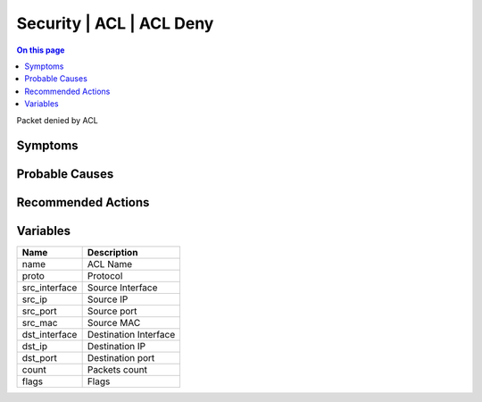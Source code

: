 .. _event-class-security-acl-acl-deny:

=========================
Security | ACL | ACL Deny
=========================
.. contents:: On this page
    :local:
    :backlinks: none
    :depth: 1
    :class: singlecol

Packet denied by ACL

Symptoms
--------
.. todo::
    Describe Security | ACL | ACL Deny symptoms

Probable Causes
---------------
.. todo::
    Describe Security | ACL | ACL Deny probable causes

Recommended Actions
-------------------
.. todo::
    Describe Security | ACL | ACL Deny recommended actions

Variables
----------
==================== ==================================================
Name                 Description
==================== ==================================================
name                 ACL Name
proto                Protocol
src_interface        Source Interface
src_ip               Source IP
src_port             Source port
src_mac              Source MAC
dst_interface        Destination Interface
dst_ip               Destination IP
dst_port             Destination port
count                Packets count
flags                Flags
==================== ==================================================
